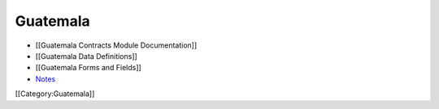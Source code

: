 Guatemala
=========



* [[Guatemala Contracts Module Documentation]]
* [[Guatemala Data Definitions]]
* [[Guatemala Forms and Fields]]
* `Notes <http://notes.ihris.org/p/Guatemala>`_

[[Category:Guatemala]]
